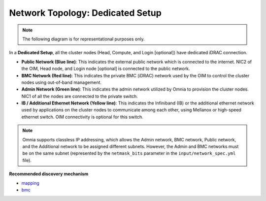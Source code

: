 Network Topology: Dedicated Setup
====================================

.. note:: The following diagram is for representational purposes only.

.. image:: ../../images/Dedicated_2.0.png

In a **Dedicated Setup**, all the cluster nodes (Head, Compute, and Login [optional]) have dedicated iDRAC connection.

* **Public Network (Blue line)**: This indicates the external public network which is connected to the internet. NIC2 of the OIM, Head node, and Login node [optional] is connected to the public network.

* **BMC Network (Red line)**: This indicates the private BMC (iDRAC) network used by the OIM to control the cluster nodes using out-of-band management.

* **Admin Network (Green line)**: This indicates the admin network utilized by Omnia to provision the cluster nodes. NIC1 of all the nodes are connected to the private switch.

* **IB / Additional Ethernet Network (Yellow line)**: This indicates the Infiniband (IB) or the additional ethernet network used by applications on the cluster nodes to communicate among each other, using Mellanox or high-speed ethernet switch. OIM connectivity is optional for this switch.

.. note:: Omnia supports classless IP addressing, which allows the Admin network, BMC network, Public network, and the Additional network to be assigned different subnets. However, the Admin and BMC networks must be on the same subnet (represented by the ``netmask_bits`` parameter in the ``input/network_spec.yml`` file).

**Recommended discovery mechanism**

* `mapping <../../OmniaInstallGuide/RHEL_new/Provision/DiscoveryMechanisms/mappingfile.html>`_
* `bmc <../../OmniaInstallGuide/RHEL_new/Provision/DiscoveryMechanisms/bmc.html>`_

